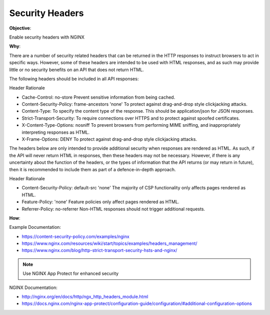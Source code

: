 Security Headers
================

**Objective**: 

Enable security headers with NGINX

**Why**: 

There are a number of security related headers that can be returned in the HTTP responses to instruct browsers to act in specific ways. However, some of these headers are intended to be used with HTML responses, and as such may provide little or no security benefits on an API that does not return HTML.

The following headers should be included in all API responses:

Header Rationale

- Cache-Control: no-store Prevent sensitive information from being cached.
- Content-Security-Policy: frame-ancestors 'none' To protect against drag-and-drop style clickjacking attacks.
- Content-Type: To specify the content type of the response. This should be application/json for JSON responses.
- Strict-Transport-Security: To require connections over HTTPS and to protect against spoofed certificates.
- X-Content-Type-Options: nosniff To prevent browsers from performing MIME sniffing, and inappropriately interpreting responses as HTML.
- X-Frame-Options: DENY To protect against drag-and-drop style clickjacking attacks.

The headers below are only intended to provide additional security when responses are rendered as HTML. As such, if the API will never return HTML in responses, then these headers may not be necessary. However, if there is any uncertainty about the function of the headers, or the types of information that the API returns (or may return in future), then it is recommended to include them as part of a defence-in-depth approach.

Header Rationale

- Content-Security-Policy: default-src 'none' The majority of CSP functionality only affects pages rendered as HTML.
- Feature-Policy: 'none' Feature policies only affect pages rendered as HTML.
- Referrer-Policy: no-referrer Non-HTML responses should not trigger additional requests.

**How**:

Example Documentation:

- https://content-security-policy.com/examples/nginx
- https://www.nginx.com/resources/wiki/start/topics/examples/headers_management/
- https://www.nginx.com/blog/http-strict-transport-security-hsts-and-nginx/

.. note:: Use NGINX App Protect for enhanced security

NGINX Documentation:

- http://nginx.org/en/docs/http/ngx_http_headers_module.html
- https://docs.nginx.com/nginx-app-protect/configuration-guide/configuration/#additional-configuration-options